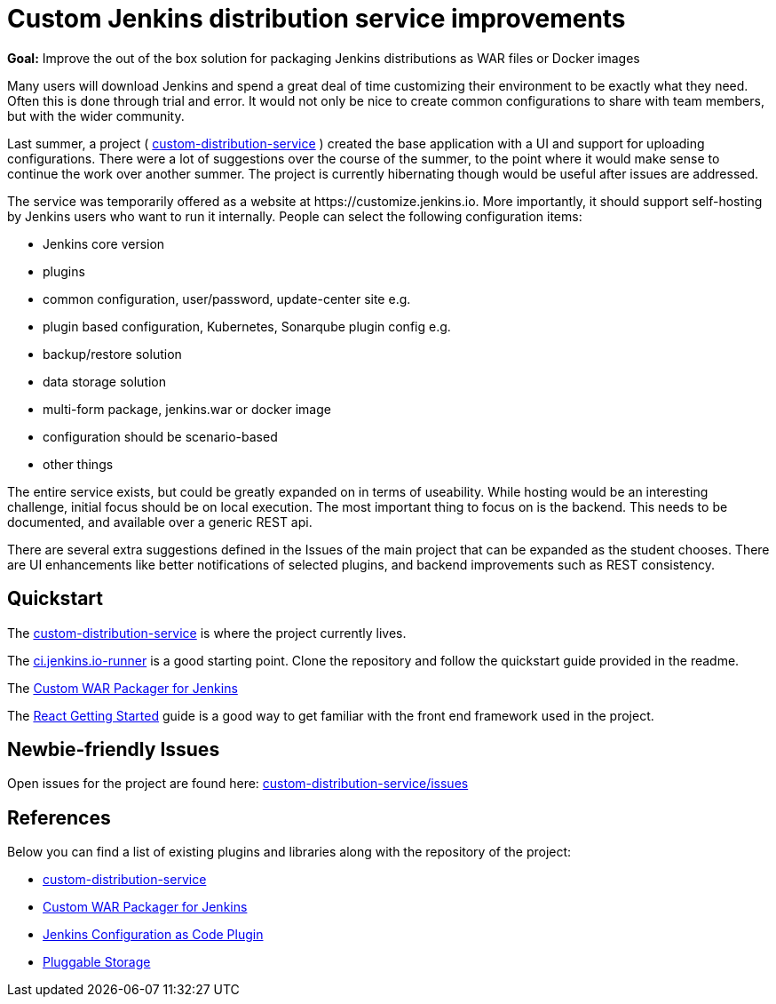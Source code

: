 = Custom Jenkins distribution service improvements

*Goal:*  Improve the out of the box solution for packaging Jenkins distributions as WAR files or Docker images


Many users will download Jenkins and spend a great deal of time customizing their environment to be exactly what they need.
Often this is done through trial and error.
It would not only be nice to create common configurations to share with team members, but with the wider community.

Last summer, a project ( https://github.com/jenkinsci/custom-distribution-service[custom-distribution-service] ) created the base application with a UI and support for uploading configurations.
There were a lot of suggestions over the course of the summer, to the point where it would make sense to continue the work over another summer.
The project is currently hibernating though would be useful after issues are addressed.

The service was temporarily offered as a website at \https://customize.jenkins.io.
More importantly, it should support self-hosting by Jenkins users who want to run it internally. 
People can select the following configuration items:

* Jenkins core version
* plugins
* common configuration, user/password, update-center site e.g.
* plugin based configuration, Kubernetes, Sonarqube plugin config e.g.
* backup/restore solution
* data storage solution
* multi-form package, jenkins.war or docker image
* configuration should be scenario-based
* other things

The entire service exists, but could be greatly expanded on in terms of useability.
While hosting would be an interesting challenge, initial focus should be on local execution.
The most important thing to focus on is the backend.
This needs to be documented, and available over a generic REST api.

There are several extra suggestions defined in the Issues of the main project that can be expanded as the student chooses.
There are UI enhancements like better notifications of selected plugins, and backend improvements such as REST consistency.


== Quickstart

The link:https://github.com/jenkinsci/custom-distribution-service[custom-distribution-service] is where the project currently lives.

The link:https://github.com/jenkinsci/ci.jenkins.io-runner[ci.jenkins.io-runner] is a good starting point. Clone the repository and follow the quickstart guide provided in the readme.

The link:https://github.com/jenkinsci/custom-war-packager[Custom WAR Packager for Jenkins]

The link:https://reactjs.org/docs/getting-started.html[React Getting Started] guide is a good way to get familiar with the front end framework used in the project.

== Newbie-friendly Issues

Open issues for the project are found here: link:https://github.com/jenkinsci/custom-distribution-service/issues[custom-distribution-service/issues]


## References

Below you can find a list of existing plugins and libraries along with the repository of the project:

* link:https://github.com/jenkinsci/custom-distribution-service[custom-distribution-service]
* link:https://github.com/jenkinsci/custom-war-packager[Custom WAR Packager for Jenkins]
* link:https://github.com/jenkinsci/configuration-as-code-plugin[Jenkins Configuration as Code Plugin]
* xref:user-docs:using-jenkins:pluggable-storage.adoc[Pluggable Storage]
